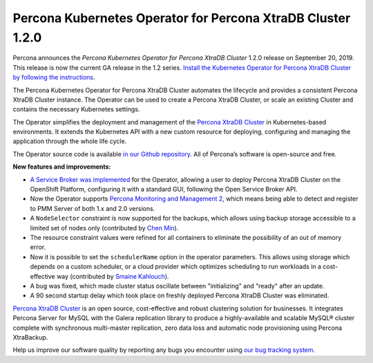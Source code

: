 .. rn:: 1.2.0

Percona Kubernetes Operator for Percona XtraDB Cluster 1.2.0
============================================================

Percona announces the *Percona Kubernetes Operator for Percona XtraDB Cluster*
1.2.0 release on September 20, 2019. This release is now the current GA release
in the 1.2 series. `Install the Kubernetes Operator for Percona XtraDB Cluster
by following the instructions <https://www.percona.com/doc/kubernetes-operator-for-pxc/kubernetes.html>`_.

The Percona Kubernetes Operator for Percona XtraDB Cluster automates the
lifecycle and provides a consistent Percona XtraDB Cluster instance. The
Operator can be used to create a Percona XtraDB Cluster, or scale an existing
Cluster and contains the necessary Kubernetes settings.

The Operator simplifies the deployment and management of the `Percona XtraDB
Cluster <https://www.percona.com/software/mysql-database/percona-xtradb-cluster>`_
in Kubernetes-based environments. It extends the Kubernetes API with a new
custom resource for deploying, configuring and managing the application through
the whole life cycle.

The Operator source code is available `in our Github repository <https://github.com/percona/percona-xtradb-cluster-operator>`_.
All of Percona’s software is open-source and free.

**New features and improvements:**

* `A Service Broker was implemented <https://www.percona.com/doc/kubernetes-operator-for-pxc/broker.html>`_
  for the Operator, allowing a user to deploy Percona XtraDB Cluster on the
  OpenShift Platform, configuring it with a standard GUI, following the Open
  Service Broker API.
* Now the Operator supports `Percona Monitoring and Management 2 <https://www.percona.com/doc/percona-monitoring-and-management/2.x/index.html>`_,
  which means being able to detect and register to PMM Server of both 1.x and
  2.0 versions.
* A ``NodeSelector`` constraint is now supported for the backups, which allows
  using backup storage accessible to a limited set of nodes only (contributed
  by `Chen Min <https://github.com/chenmin1992>`_).
* The resource constraint values were refined for all containers to eliminate
  the possibility of an out of memory error.
* Now it is possible to set the ``schedulerName`` option in the operator
  parameters. This allows using storage which depends on a custom scheduler, or
  a cloud provider which optimizes scheduling to run workloads in a
  cost-effective way (contributed by `Smaine Kahlouch <https://github.com/Smana>`_).
* A bug was fixed, which made cluster status oscillate between "initializing"
  and "ready" after an update.
* A 90 second startup delay which took place on freshly deployed Percona XtraDB
  Cluster was eliminated.

`Percona XtraDB Cluster <http://www.percona.com/doc/percona-xtradb-cluster/>`_
is an open source, cost-effective and robust clustering solution for businesses.
It integrates Percona Server for MySQL with the Galera replication library to
produce a highly-available and scalable MySQL® cluster complete with synchronous
multi-master replication, zero data loss and automatic node provisioning using
Percona XtraBackup.

Help us improve our software quality by reporting any bugs you encounter using
`our bug tracking system <https://jira.percona.com/secure/Dashboard.jspa>`_.
